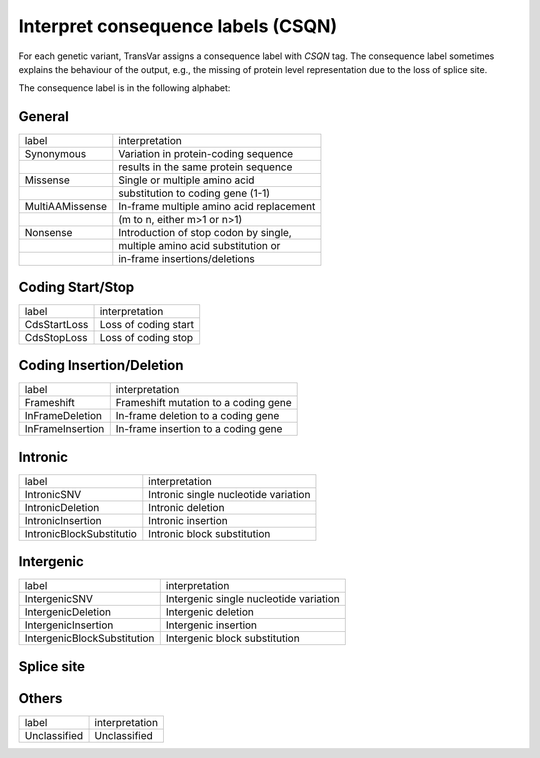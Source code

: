 ****************************************
Interpret consequence labels (CSQN)
****************************************

For each genetic variant, TransVar assigns a consequence label with `CSQN` tag. The consequence label sometimes explains the behaviour of the output, e.g., the missing of protein level representation due to the loss of splice site.

The consequence label is in the following alphabet:



General
^^^^^^^^^

+-----------------------------+----------------------------------------------------+
| label                       | interpretation                                     |
+-----------------------------+----------------------------------------------------+
| Synonymous                  | Variation in protein-coding sequence               |
+-----------------------------+----------------------------------------------------+
|                             | results in the same protein sequence               |
+-----------------------------+----------------------------------------------------+
| Missense                    | Single or multiple amino acid                      |
+-----------------------------+----------------------------------------------------+
|                             | substitution to coding gene (1-1)                  |
+-----------------------------+----------------------------------------------------+
| MultiAAMissense             | In-frame multiple amino acid replacement           |
+-----------------------------+----------------------------------------------------+
|                             | (m to n, either m>1 or n>1)                        |
+-----------------------------+----------------------------------------------------+
| Nonsense                    | Introduction of stop codon by single,              |
+-----------------------------+----------------------------------------------------+
|                             | multiple amino acid substitution or                |
+-----------------------------+----------------------------------------------------+
|                             | in-frame insertions/deletions                      |
+-----------------------------+----------------------------------------------------+ 

Coding Start/Stop
^^^^^^^^^^^^^^^^^^^

+-----------------------------+----------------------------------------------------+
| label                       | interpretation                                     |
+-----------------------------+----------------------------------------------------+
| CdsStartLoss                | Loss of coding start                               |
+-----------------------------+----------------------------------------------------+
| CdsStopLoss                 | Loss of coding stop                                |
+-----------------------------+----------------------------------------------------+ 

Coding Insertion/Deletion
^^^^^^^^^^^^^^^^^^^^^^^^^^^

+-----------------------------+----------------------------------------------------+
| label                       | interpretation                                     |
+-----------------------------+----------------------------------------------------+
| Frameshift                  | Frameshift mutation to a coding gene               |
+-----------------------------+----------------------------------------------------+
| InFrameDeletion             | In-frame deletion to a coding gene                 |
+-----------------------------+----------------------------------------------------+
| InFrameInsertion            | In-frame insertion to a coding gene                |
+-----------------------------+----------------------------------------------------+ 

Intronic
^^^^^^^^^^^

+------------------------------+----------------------------------------------------+
| label                        | interpretation                                     |
+------------------------------+----------------------------------------------------+
| IntronicSNV                  | Intronic single nucleotide variation               |
+------------------------------+----------------------------------------------------+
| IntronicDeletion             | Intronic deletion                                  |
+------------------------------+----------------------------------------------------+
| IntronicInsertion            | Intronic insertion                                 |
+------------------------------+----------------------------------------------------+
| IntronicBlockSubstitutio     | Intronic block substitution                        |
+------------------------------+----------------------------------------------------+ 

Intergenic
^^^^^^^^^^^^^^

+--------------------------------+----------------------------------------------------+
| label                          | interpretation                                     |
+--------------------------------+----------------------------------------------------+
| IntergenicSNV                  | Intergenic single nucleotide variation             |
+--------------------------------+----------------------------------------------------+
| IntergenicDeletion             | Intergenic deletion                                |
+--------------------------------+----------------------------------------------------+
| IntergenicInsertion            | Intergenic insertion                               |
+--------------------------------+----------------------------------------------------+
| IntergenicBlockSubstitution    | Intergenic block substitution                      |
+--------------------------------+----------------------------------------------------+ 

Splice site
^^^^^^^^^^^^^^

+---------------------------------+----------------------------------------------------+
| label                           | interpretation                                     |
+---------------------------------+----------------------------------------------------+
| SpliceDonorDeletion             | Deletion occurs to splice donor                    |
+---------------------------------+----------------------------------------------------+
| SpliceAcceptorDeletion          | Deletion occurs to splice acceptor                 |
+---------------------------------+----------------------------------------------------+
| SpliceDonorSNV                  | Genetic variation at splice donor                  |
+---------------------------------+----------------------------------------------------+
| SpliceAcceptorSNV               | Genetic variation at splice acceptor               |
+---------------------------------+----------------------------------------------------+
| SpliceDonorBlockSubstitution    | Block substitution occurs at splice donor          |
+---------------------------------+----------------------------------------------------+
| SpliceAcceptorBlockSubstitution | Block substitution occurs at splice acceptor     |
+---------------------------------+----------------------------------------------------+
| SpliceDonorInsertion            | Insertion at splice donor                          |
+---------------------------------+----------------------------------------------------+
| SpliceAcceptorInsertion         | Insertion at splice acceptor                       |
+---------------------------------+----------------------------------------------------+  

Others
^^^^^^^^

+--------------------------+----------------------------------------------------+
| label                    | interpretation                                     |
+--------------------------+----------------------------------------------------+
| Unclassified             | Unclassified                                       |
+--------------------------+----------------------------------------------------+
